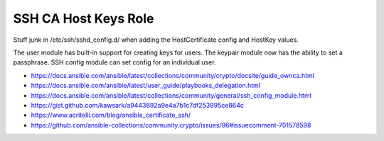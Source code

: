 SSH CA Host Keys Role
=====================

Stuff junk in /etc/ssh/sshd_config.d/ when adding the HostCertificate config
and HostKey values.

The user module has built-in support for creating keys for users.  The keypair
module now has the ability to set a passphrase.  SSH config module can set
config for an individual user.

* https://docs.ansible.com/ansible/latest/collections/community/crypto/docsite/guide_ownca.html
* https://docs.ansible.com/ansible/latest/user_guide/playbooks_delegation.html
* https://docs.ansible.com/ansible/latest/collections/community/general/ssh_config_module.html
* https://gist.github.com/kawsark/a9443692a9e4a7b1c7df253995ce864c
* https://www.acritelli.com/blog/ansible_certificate_ssh/
* https://github.com/ansible-collections/community.crypto/issues/96#issuecomment-701578598

